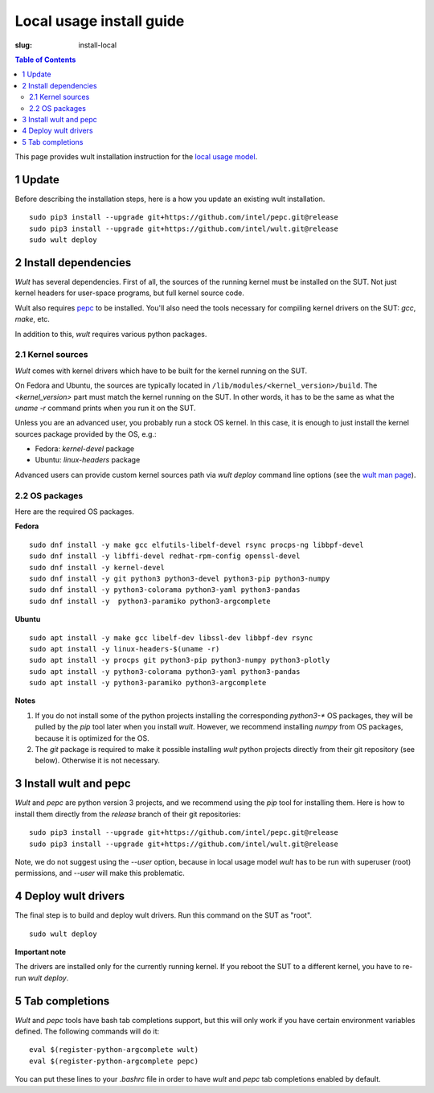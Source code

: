 .. -*- coding: utf-8 -*-
.. vim: ts=4 sw=4 tw=100 et ai si

=========================
Local usage install guide
=========================

:slug: install-local

.. contents:: Table of Contents

This page provides wult installation instruction for the
`local usage model <user-guide.html#local-usage-model>`_.

1 Update
========

Before describing the installation steps, here is a how you update an existing wult
installation. ::

 sudo pip3 install --upgrade git+https://github.com/intel/pepc.git@release
 sudo pip3 install --upgrade git+https://github.com/intel/wult.git@release
 sudo wult deploy

2 Install dependencies
======================

*Wult* has several dependencies. First of all, the sources of the running kernel must be installed
on the SUT. Not just kernel headers for user-space programs, but full kernel source code.

Wult also requires `pepc <https://github.com/intel/pepc>`_ to be installed.
You'll also need the tools necessary for compiling kernel drivers on the SUT: `gcc`, `make`, etc.

In addition to this, *wult* requires various python packages.

.. _kernel-sources:

2.1 Kernel sources
------------------

*Wult* comes with kernel drivers which have to be built for the kernel running on the SUT.

On Fedora and Ubuntu, the sources are typically located in ``/lib/modules/<kernel_version>/build``.
The `<kernel_version>` part must match the kernel running on the SUT. In other words, it has to be
the same as what the `uname -r` command prints when you run it on the SUT.

Unless you are an advanced user, you probably run a stock OS kernel. In this case, it is
enough to just install the kernel sources package provided by the OS, e.g.:

* Fedora: `kernel-devel` package
* Ubuntu: `linux-headers` package

Advanced users can provide custom kernel sources path via `wult deploy` command line options (see
the `wult man page <https://github.com/intel/wult/blob/master/docs/wult-man.rst>`_).

.. _os-packages:

2.2 OS packages
---------------

Here are the required OS packages.

**Fedora**

::

 sudo dnf install -y make gcc elfutils-libelf-devel rsync procps-ng libbpf-devel
 sudo dnf install -y libffi-devel redhat-rpm-config openssl-devel
 sudo dnf install -y kernel-devel
 sudo dnf install -y git python3 python3-devel python3-pip python3-numpy
 sudo dnf install -y python3-colorama python3-yaml python3-pandas
 sudo dnf install -y  python3-paramiko python3-argcomplete

**Ubuntu**

::

 sudo apt install -y make gcc libelf-dev libssl-dev libbpf-dev rsync
 sudo apt install -y linux-headers-$(uname -r)
 sudo apt install -y procps git python3-pip python3-numpy python3-plotly
 sudo apt install -y python3-colorama python3-yaml python3-pandas
 sudo apt install -y python3-paramiko python3-argcomplete

**Notes**

#. If you do not install some of the python projects installing the corresponding `python3-\*` OS
   packages, they will be pulled by the `pip` tool later when you install *wult*. However, we
   recommend installing `numpy` from OS packages, because it is optimized for the OS.
#. The `git` package is required to make it possible installing *wult* python projects directly from
   their git repository (see below). Otherwise it is not necessary.

3 Install wult and pepc
=======================

`Wult` and `pepc` are python version 3 projects, and we recommend using the `pip` tool for
installing them. Here is how to install them directly from the `release` branch of their git
repositories: ::

 sudo pip3 install --upgrade git+https://github.com/intel/pepc.git@release
 sudo pip3 install --upgrade git+https://github.com/intel/wult.git@release

Note, we do not suggest using the `--user` option, because in local usage model `wult` has to
be run with superuser (root) permissions, and `--user` will make this problematic.

4 Deploy wult drivers
=====================

The final step is to build and deploy wult drivers. Run this command on the SUT as "root". ::

 sudo wult deploy

**Important note**

The drivers are installed only for the currently running kernel. If you reboot the SUT to a
different kernel, you have to re-run `wult deploy`.

5 Tab completions
=================

`Wult` and `pepc` tools have bash tab completions support, but this will only work if you have
certain environment variables defined. The following commands will do it: ::

 eval $(register-python-argcomplete wult)
 eval $(register-python-argcomplete pepc)

You can put these lines to your `.bashrc` file in order to have `wult` and `pepc` tab completions
enabled by default.
